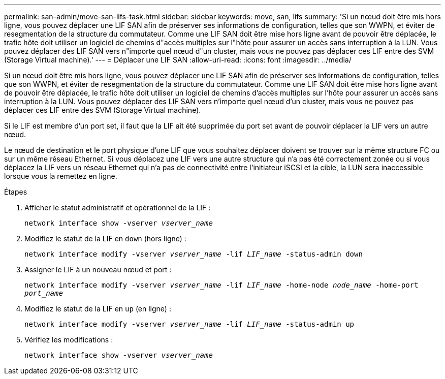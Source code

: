 ---
permalink: san-admin/move-san-lifs-task.html 
sidebar: sidebar 
keywords: move, san, lifs 
summary: 'Si un nœud doit être mis hors ligne, vous pouvez déplacer une LIF SAN afin de préserver ses informations de configuration, telles que son WWPN, et éviter de resegmentation de la structure du commutateur. Comme une LIF SAN doit être mise hors ligne avant de pouvoir être déplacée, le trafic hôte doit utiliser un logiciel de chemins d"accès multiples sur l"hôte pour assurer un accès sans interruption à la LUN. Vous pouvez déplacer des LIF SAN vers n"importe quel nœud d"un cluster, mais vous ne pouvez pas déplacer ces LIF entre des SVM (Storage Virtual machine).' 
---
= Déplacer une LIF SAN
:allow-uri-read: 
:icons: font
:imagesdir: ../media/


[role="lead"]
Si un nœud doit être mis hors ligne, vous pouvez déplacer une LIF SAN afin de préserver ses informations de configuration, telles que son WWPN, et éviter de resegmentation de la structure du commutateur. Comme une LIF SAN doit être mise hors ligne avant de pouvoir être déplacée, le trafic hôte doit utiliser un logiciel de chemins d'accès multiples sur l'hôte pour assurer un accès sans interruption à la LUN. Vous pouvez déplacer des LIF SAN vers n'importe quel nœud d'un cluster, mais vous ne pouvez pas déplacer ces LIF entre des SVM (Storage Virtual machine).

Si le LIF est membre d'un port set, il faut que la LIF ait été supprimée du port set avant de pouvoir déplacer la LIF vers un autre nœud.

Le nœud de destination et le port physique d'une LIF que vous souhaitez déplacer doivent se trouver sur la même structure FC ou sur un même réseau Ethernet. Si vous déplacez une LIF vers une autre structure qui n'a pas été correctement zonée ou si vous déplacez la LIF vers un réseau Ethernet qui n'a pas de connectivité entre l'initiateur iSCSI et la cible, la LUN sera inaccessible lorsque vous la remettez en ligne.

.Étapes
. Afficher le statut administratif et opérationnel de la LIF :
+
`network interface show -vserver _vserver_name_`

. Modifiez le statut de la LIF en `down` (hors ligne) :
+
`network interface modify -vserver _vserver_name_ -lif _LIF_name_ -status-admin down`

. Assigner le LIF à un nouveau nœud et port :
+
`network interface modify -vserver _vserver_name_ -lif _LIF_name_ -home-node _node_name_ -home-port _port_name_`

. Modifiez le statut de la LIF en `up` (en ligne) :
+
`network interface modify -vserver _vserver_name_ -lif _LIF_name_ -status-admin up`

. Vérifiez les modifications :
+
`network interface show -vserver _vserver_name_`


